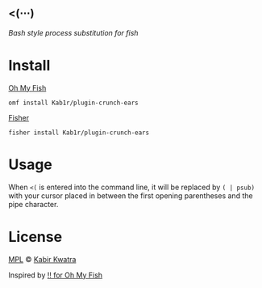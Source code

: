 #+AUTHOR: Kabir Kwatra <kabir@kwatra.me>

** <(⋯)
/Bash style process substitution for fish/

* Install
**** [[https://www.github.com/oh-my-fish/oh-my-fish][Oh My Fish]]
#+begin_src shell
omf install Kab1r/plugin-crunch-ears
#+end_src
**** [[https://www.github.com/fisher/fisher][Fisher]]
#+begin_src shell
fisher install Kab1r/plugin-crunch-ears
#+end_src

* Usage
When =<(= is entered into the command line, it will be replaced by =( | psub)= with your cursor placed in between the first opening parentheses and the pipe character.

* License
[[./LICENSE.org][MPL]] © [[https://github.com/Kab1r][Kabir Kwatra]]

Inspired by [[https://github.com/oh-my-fish/plugin-bang-bang][!! for Oh My Fish]]
